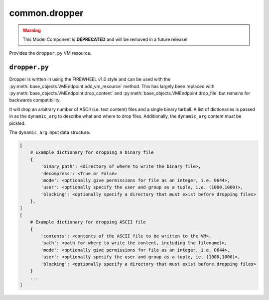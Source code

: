 .. _common.dropper_mc:

##############
common.dropper
##############

.. warning::

    This Model Component is **DEPRECATED** and will be removed in a future release!

Provides the ``dropper.py`` VM resource.

**************
``dropper.py``
**************
Dropper is written in using the FIREWHEEL v1.0 style and can be used with the :py:meth:`base_objects.VMEndpoint.add_vm_resource` method.
This has largely been replaced with :py:meth:`base_objects.VMEndpoint.drop_content` and :py:meth:`base_objects.VMEndpoint.drop_file` but remains for backwards compatibility.

It will drop an arbitrary number of ASCII (i.e. text content) files and a single binary tarball.
A list of dictionaries is passed in as the ``dynamic_arg`` to describe what and where to drop files.
Additionally, the ``dynamic_arg`` content *must* be pickled.

The ``dynamic_arg`` input data structure:

.. code-block:: python

    [
        # Example dictionary for dropping a binary file
        {
            'binary_path': <directory of where to write the binary file>,
            'decompress': <True or False>
            'mode': <optionally give permissions for file as an integer, i.e. 0644>,
            'user': <optionally specify the user and group as a tuple, i.e. (1000,1000)>,
            'blocking': <optionally specify a directory that must exist before dropping files>
        },
    ]
    [
        # Example dictionary for dropping ASCII file
        {
            'contents': <contents of the ASCII file to be written to the VM>,
            'path': <path for where to write the content, including the filename)>,
            'mode': <optionally give permissions for file as an integer, i.e. 0644>,
            'user': <optionally specify the user and group as a tuple, ie. (1000,1000)>,
            'blocking': <optionally specify a directory that must exist before dropping files>
        }
        ...
    ]
